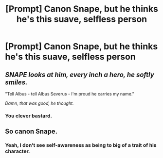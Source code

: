 #+TITLE: [Prompt] Canon Snape, but he thinks he's this suave, selfless person

* [Prompt] Canon Snape, but he thinks he's this suave, selfless person
:PROPERTIES:
:Score: 8
:DateUnix: 1568923322.0
:DateShort: 2019-Sep-20
:FlairText: Prompt
:END:

** /SNAPE looks at him, every inch a hero, he softly smiles./

"Tell Albus - tell Albus Severus - I'm proud he carries my name."

/Damn, that was good, he thought./
:PROPERTIES:
:Author: kenneth1221
:Score: 29
:DateUnix: 1568925972.0
:DateShort: 2019-Sep-20
:END:

*** You clever bastard.
:PROPERTIES:
:Score: 2
:DateUnix: 1568929538.0
:DateShort: 2019-Sep-20
:END:


** So canon Snape.
:PROPERTIES:
:Author: Slightly_Too_Heavy
:Score: 9
:DateUnix: 1568932362.0
:DateShort: 2019-Sep-20
:END:

*** Yeah, I don't see self-awareness as being to big of a trait of his character.
:PROPERTIES:
:Author: i_atent_ded
:Score: 2
:DateUnix: 1568977902.0
:DateShort: 2019-Sep-20
:END:
